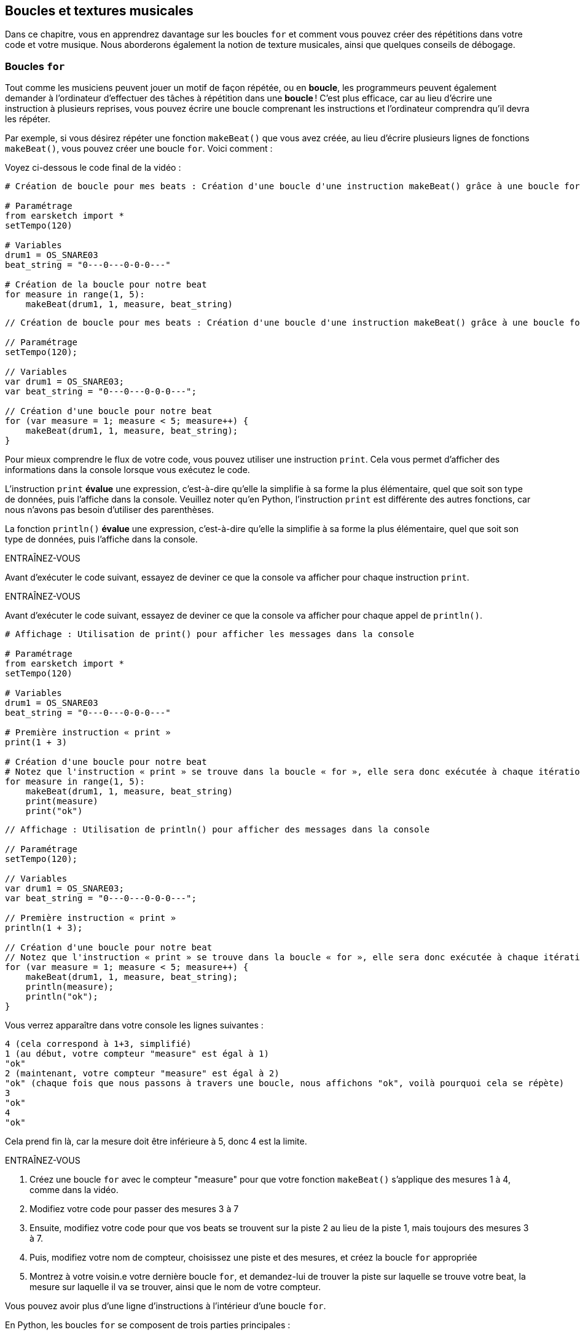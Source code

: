 [[loopandlayers]]
== Boucles et textures musicales
:nofooter:

Dans ce chapitre, vous en apprendrez davantage sur les boucles `for` et comment vous pouvez créer des répétitions dans votre code et votre musique. Nous aborderons également la notion de texture musicales, ainsi que quelques conseils de débogage.


[[forloops]]
=== Boucles `for`

Tout comme les musiciens peuvent jouer un motif de façon répétée, ou en *boucle*, les programmeurs peuvent également demander à l'ordinateur d'effectuer des tâches à répétition dans une *boucle* ! C'est plus efficace, car au lieu d'écrire une instruction à plusieurs reprises, vous pouvez écrire une boucle comprenant les instructions et l'ordinateur comprendra qu'il devra les répéter.

Par exemple, si vous désirez répéter une fonction `makeBeat()` que vous avez créée, au lieu d'écrire plusieurs lignes de fonctions `makeBeat()`, vous pouvez créer une boucle `for`. Voici comment :

////
add new video
more info here https://docs.google.com/spreadsheets/d/114pWGd27OkNC37ZRCZDIvoNPuwGLcO8KM5Z_sTjpn0M/edit#gid=0
in the "revamping videos" tab (includes link to script)
////

Voyez ci-dessous le code final de la vidéo :

[role="curriculum-python"]
[source,python]
----
# Création de boucle pour mes beats : Création d'une boucle d'une instruction makeBeat() grâce à une boucle for

# Paramétrage
from earsketch import *
setTempo(120)

# Variables
drum1 = OS_SNARE03
beat_string = "0---0---0-0-0---"

# Création de la boucle pour notre beat
for measure in range(1, 5):
    makeBeat(drum1, 1, measure, beat_string)
----

[role="curriculum-javascript"]
[source,javascript]
----
// Création de boucle pour mes beats : Création d'une boucle d'une instruction makeBeat() grâce à une boucle for

// Paramétrage
setTempo(120);

// Variables
var drum1 = OS_SNARE03;
var beat_string = "0---0---0-0-0---";

// Création d'une boucle pour notre beat
for (var measure = 1; measure < 5; measure++) {
    makeBeat(drum1, 1, measure, beat_string);
}
----


Pour mieux comprendre le flux de votre code, vous pouvez utiliser une instruction `print`. Cela vous permet d'afficher des informations dans la console lorsque vous exécutez le code.

[role="curriculum-python"]
L'instruction `print`  *évalue* une expression, c'est-à-dire qu'elle la simplifie à sa forme la plus élémentaire, quel que soit son type de données, puis l'affiche dans la console. Veuillez noter qu'en Python, l'instruction `print` est différente des autres fonctions, car nous n'avons pas besoin d'utiliser des parenthèses.

[role="curriculum-javascript"]
La fonction `println()` *évalue* une expression, c'est-à-dire qu'elle la simplifie à sa forme la plus élémentaire, quel que soit son type de données, puis l'affiche dans la console.

[role="curriculum-python"]
.ENTRAÎNEZ-VOUS
****
Avant d'exécuter le code suivant, essayez de deviner ce que la console va afficher pour chaque instruction `print`.
****

[role="curriculum-javascript"]
.ENTRAÎNEZ-VOUS
****
Avant d'exécuter le code suivant, essayez de deviner ce que la console va afficher pour chaque appel de `println()`.
****

[role="curriculum-python"]
[source,python]
----
# Affichage : Utilisation de print() pour afficher les messages dans la console

# Paramétrage
from earsketch import *
setTempo(120)

# Variables
drum1 = OS_SNARE03
beat_string = "0---0---0-0-0---"

# Première instruction « print »
print(1 + 3)

# Création d'une boucle pour notre beat
# Notez que l'instruction « print » se trouve dans la boucle « for », elle sera donc exécutée à chaque itération de la boucle.
for measure in range(1, 5):
    makeBeat(drum1, 1, measure, beat_string)
    print(measure)
    print("ok")
----

[role="curriculum-javascript"]
[source,javascript]
----
// Affichage : Utilisation de println() pour afficher des messages dans la console

// Paramétrage
setTempo(120);

// Variables
var drum1 = OS_SNARE03;
var beat_string = "0---0---0-0-0---";

// Première instruction « print »
println(1 + 3);

// Création d'une boucle pour notre beat
// Notez que l'instruction « print » se trouve dans la boucle « for », elle sera donc exécutée à chaque itération de la boucle.
for (var measure = 1; measure < 5; measure++) {
    makeBeat(drum1, 1, measure, beat_string);
    println(measure);
    println("ok");
}
----

Vous verrez apparaître dans votre console les lignes suivantes :
----
4 (cela correspond à 1+3, simplifié)
1 (au début, votre compteur "measure" est égal à 1)
"ok"
2 (maintenant, votre compteur "measure" est égal à 2)
"ok" (chaque fois que nous passons à travers une boucle, nous affichons "ok", voilà pourquoi cela se répète)
3
"ok"
4
"ok"
----
Cela prend fin là, car la mesure doit être inférieure à 5, donc 4 est la limite.

.ENTRAÎNEZ-VOUS
****
. Créez une boucle `for` avec le compteur "measure" pour que votre fonction `makeBeat()` s'applique des mesures 1 à 4, comme dans la vidéo.
. Modifiez votre code pour passer des mesures 3 à 7
. Ensuite, modifiez votre code pour que vos beats se trouvent sur la piste 2 au lieu de la piste 1, mais toujours des mesures 3 à 7.
. Puis, modifiez votre nom de compteur, choisissez une piste et des mesures, et créez la boucle `for` appropriée
. Montrez à votre voisin.e votre dernière boucle `for`, et demandez-lui de trouver la piste sur laquelle se trouve votre beat, la mesure sur laquelle il va se trouver, ainsi que le nom de votre compteur.
****

Vous pouvez avoir plus d'une ligne d'instructions à l'intérieur d'une boucle `for`.

[role="curriculum-python"]
En Python, les boucles `for` se composent de trois parties principales :

[role="curriculum-javascript"]
En JavaScript, les boucles `for` se composent de quatre parties principales :

[[loop-components-PY]]
.Les composants de base d'une boucle « for »
[role="curriculum-python"]
[caption="Figure 12.2: "]
image::../media/U1P2/Loop_Components_PY.png[Alt Text]

[[loop-components-JS]]
.Les composants de base d'une boucle « for »
[role="curriculum-javascript"]
[caption="Figure 12.2: "]
image::../media/U1P2/Loop_Components_JS.png[Alt Text]

[role="curriculum-python"]
* *Corps de la boucle* : Le corps d'une boucle contient des instructions qui s'exécuteront de manière répétée. Cela inclut tout ce qui est *indenté* (avec un espace à gauche, à l'aide de la touche de tabulation ou _Tab_) directement après le deux-points `:`.
* *Compteur de boucle* : Crée une variable à utiliser comme compteur de boucle.
* *Plage ou « Range »* : Une fonction qui crée une liste de nombres à compter pour le compteur de boucle. Le mot clé `in` vérifie si la valeur du compteur de boucle se trouve dans la plage spécifiée. La fonction `range()` nécessite deux arguments, un point de départ (inclusif) et un point de fin (exclusif) : `range(startingNumber, endingNumber)`.

[role="curriculum-javascript"]
* *Corps de la boucle* : Le corps d'une boucle contient des instructions qui s'exécuteront de manière répétée. It is surrounded by curly braces `{ }` and is *indented* (using the _tab_ key).
* *Initialisation* : Ceci crée une variable à utiliser comme *compteur de boucle* avant que la première boucle ne s'exécute.
* *Itération* : Une instruction qui met à jour le compteur de boucle. Il compte à chaque itération.
* *Condition de la boucle* : Ceci vérifie si la boucle doit être exécutée à nouveau. Si l'instruction est vraie, le corps de la boucle s'exécute à nouveau. Si le compteur dépasse la limite, l'instruction sera considérée comme fausse et la boucle se terminera. L'ordinateur continuera ensuite à exécuter le code situé après la boucle.

Vous pouvez avoir plus d'une ligne d'instructions à l'intérieur d'une boucle `for`.

[[controlflow]]
=== Flux de commande

Voici un autre exemple de la façon dont vous pouvez utiliser les boucles `for` :

[role="curriculum-python curriculum-mp4"]
[[video12bpy]]
video::./videoMedia/012-03-ExampleLoop-PY.mp4[]

[role="curriculum-javascript curriculum-mp4"]
[[video12bjs]]
video::./videoMedia/012-03-ExampleLoop-JS.mp4[]

Nous pouvons créer des répétitions dans notre musique en saisissant la fonction `fitMedia()` à répétition, mais avec différents nombres de mesures :

[role="curriculum-python"]
[source,python]
----
# Sans boucles : Répétition musicale créée sans boucle dans le code

# Paramétrage
from earsketch import *
setTempo(120)

# Musique
drums1 = ELECTRO_DRUM_MAIN_BEAT_008
drums2 = ELECTRO_DRUM_MAIN_BEAT_007

# Tous ces appels de fonction fitMedia() peuvent être remplacés par deux appels placés dans une boucle.

fitMedia(drums1, 1, 1, 1.5)
fitMedia(drums2, 1, 1.5, 2)
fitMedia(drums1, 1, 2, 2.5)
fitMedia(drums2, 1, 2.5, 3)
fitMedia(drums1, 1, 3, 3.5)
fitMedia(drums2, 1, 3.5, 4)
fitMedia(drums1, 1, 4, 4.5)
fitMedia(drums2, 1, 4.5, 5)
fitMedia(drums1, 1, 5, 5.5)
fitMedia(drums2, 1, 5.5, 6)
fitMedia(drums1, 1, 6, 6.5)
fitMedia(drums2, 1, 6.5, 7)
fitMedia(drums1, 1, 7, 7.5)
fitMedia(drums2, 1, 7.5, 8)
fitMedia(drums1, 1, 8, 8.5)
fitMedia(drums2, 1, 8.5, 9)
----

[role="curriculum-javascript"]
[source,javascript]
----
// Sans boucles : Répétition musicale créée sans boucle dans le code

// Paramétrage
setTempo(120);

// Musique
var drums1 = ELECTRO_DRUM_MAIN_BEAT_008;
var drums2 = ELECTRO_DRUM_MAIN_BEAT_007;

// Tous ces appels de fonction fitMedia() pourraient être remplacés par deux appels placés dans une boucle.

fitMedia(drums1, 1, 1, 1.5);
fitMedia(drums2, 1, 1.5, 2);
fitMedia(drums1, 1, 2, 2.5);
fitMedia(drums2, 1, 2.5, 3);
fitMedia(drums1, 1, 3, 3.5);
fitMedia(drums2, 1, 3.5, 4);
fitMedia(drums1, 1, 4, 4.5);
fitMedia(drums2, 1, 4.5, 5);
fitMedia(drums1, 1, 5, 5.5);
fitMedia(drums2, 1, 5.5, 6);
fitMedia(drums1, 1, 6, 6.5);
fitMedia(drums2, 1, 6.5, 7);
fitMedia(drums1, 1, 7, 7.5);
fitMedia(drums2, 1, 7.5, 8);
fitMedia(drums1, 1, 8, 8.5);
fitMedia(drums2, 1, 8.5, 9);
----

Nous pouvons utiliser une boucle `for` pour créer exactement la même musique, mais de manière plus efficace. Notre compteur ici est "mesure". Notez que le corps de la boucle contient deux lignes de code, toutes deux utilisant le compteur "mesure".

[role="curriculum-python"]
[source,python]
----
# Bucles : Répétition musicale créée à partir de boucles dans le code.

# Paramétrage
from earsketch import *
setTempo(120)

# Musique
drums1 = ELECTRO_DRUM_MAIN_BEAT_008
drums2 = ELECTRO_DRUM_MAIN_BEAT_007

# Utilisation d'une boucle au lieu de répéter des lignes similaires dans le code

for measure in range(1, 9):
    fitMedia(drums1, 1, measure, measure + 0.5)
    fitMedia(drums2, 1, measure + 0.5, measure + 1)
----

[role="curriculum-javascript"]
[source,javascript]
----
// Bucles : Répétition musicale créée à partir de boucles dans le code

// Paramétrage
setTempo(120);

// Musique
var drums1 = ELECTRO_DRUM_MAIN_BEAT_008;
var drums2 = ELECTRO_DRUM_MAIN_BEAT_007;

// Utilisation d'une boucle au lieu de répéter des lignes similaires dans le code

for (var measure = 1; measure < 9; measure = measure + 1) {
    fitMedia(drums1, 1, measure, measure + 0.5);
    fitMedia(drums2, 1, measure + 0.5, measure + 1);
}
----

L'*interpréteur* lit et exécute un script. L'ordre dans lequel il est exécuté est appelé le *flux de commande*. En général, il procède par ligne, de haut en bas. C'est pourquoi nous devons définir des variables avant de les appeler dans le code. 

Une boucle est une *instruction de flux de commande*, qui modifie l'ordre d'execution. À la fin d'un corps de boucle, on revient au haut de la boucle.

Cette animation montre comment le flux de commande se déplace dans une boucle `for`, et comment la valeur du compteur de boucle change à chaque *itération* (répétition du corps de la boucle) :

[[loop-py]]
.Passer à travers une boucle « for »
[role="curriculum-python"]
[caption="Figure 12.4: "]
image::../media/U1P2/LoopPy_updated.gif[Alt Text]

.Passer à travers une boucle « for »
[role="curriculum-javascript"]
[caption="Figure 12.4: "]
[[loop-js]]
image::../media/U1P2/LoopJS_updated.gif[Alt Text]

////
Although it is valid syntax, a `*monospace bold phrase*` causes a build error in AsciidocFX. Might be something to do with DocBook conversion. No bold for now. May see how ES handles it in the future.

BMW
////

Un dernier aspect intéressant relatif aux boucles `for` est l'incrémentation.

[role="curriculum-python"]
Incrémenter signifie augmenter la valeur du compteur. Dans les boucles `for`, nous utilisons la fonction `range()` pour incrémenter le compteur. Nous avons vu deux paramètres pour la plage (range) : `startingNumber` et `endingNumber` (qui est exclusif). Il y a un troisième paramètre optionnel : `increment`. Par défaut, `increment` est égal à 1, mais vous pouvez l'utiliser pour incrémenter par plus d'un.

[role="curriculum-javascript"]
Incrémenter signifie augmenter la valeur du compteur. Dans les boucles `for` nous utilisons l'expression `measure = measure + 1`. Cela incrémente la `mesure ou « measure »` du compteur par 1 pour chaque boucle. Il est également possible de l'incrémenter par plus d'un de la manière suivante : `measure = measure + 4`.

.ENTRAÎNEZ-VOUS
*****
Avant d'exécuter le code suivant, essayez de deviner ce qu'il va renvoyer.
*****

[role="curriculum-python"]
[source,python]
----
# Incrémentation : Création d'un rythme percussif alternatif

from earsketch import *
setTempo(120)

groove1 = HIPHOP_DUSTYGROOVE_011
groove2 = HIPHOP_DUSTYGROOVE_010

for measure in range(1, 9, 4):
    fitMedia(groove1, 1, measure, measure + 2)
    fitMedia(groove2, 2, measure + 2, measure + 4)
----

[role="curriculum-javascript"]
[source,javascript]
----
// Incrémentation : Création d'un rythme percussif alternatif

setTempo(120);

var groove1 = HIPHOP_DUSTYGROOVE_011;
var groove2 = HIPHOP_DUSTYGROOVE_010;

for (var measure = 1; measure < 9; measure = measure + 4) {
    fitMedia(groove1, 1, measure, measure + 2);
    fitMedia(groove2, 2, measure + 2, measure + 4);
}
----


[role="curriculum-python"]
Ici, nous avons utilisé la fonction `range()` , mais vous pouvez également incrémenter (augmenter) ou décrémenter (diminuer) une variable en utilisant le type d'expression suivant : `measure = measure + 1`. Cela signifie que « measure » est maintenant égal à sa valeur précédente +1. Vous pouvez utiliser le raccourci `+=` (ou `-=` pour décrémenter) de la manière suivante : `measure += 1` est équivalent à `measure = measure + 1`. Et `measure -= 1` est équivalent à `measure = measure - 1`.

[role="curriculum-javascript"]
Ici, nous avons écrit `measure = measure + 4`, ce qui signifie que « measure » est maintenant égale à sa valeur précédente +4. Vous pouvez aussi utiliser le raccourci `+=` (ou `-=` pour décrémenter). Voici une méthode de raccourci pour incrémenter (ou décrémenter) un compteur :

* `measure++` ou `measure += 1` incrémente « measure » par 1. Si vous voulez incrémenter par une valeur supérieure à un, utilisez `measure += 2`.
* `measure--` ou `measure -= 1` décrémente « measure » par 1. Si vous voulez décrémenter par une valeur supérieure à un, utilisez `measure -= 2`.


[[debuggingtips]]
=== Astuces de débogage

La programmation ne se limite pas à l'écriture de code. Il y a aussi une partie de débogage et de maintenance du code. Le terme « déboguer » signifie résoudre les erreurs. Si vous rencontrez une erreur, essayez de suivre les étapes suivantes :

[role="curriculum-python"]
. *Lisez la console pour obtenir des indices*.
. *Localisez l'erreur dans votre code :* vous avez trois options ici. 1. Si la console vous indique un numéro de ligne, jetez-y un coup d'œil, ainsi qu'à la ligne précédente dans votre code. 2. Utilisez la méthode de "mise en commentaire". Vous pouvez détecter une erreur en écrivant # avant une ligne de code. Cela s'appelle mettre la ligne en commentaire : lorsque le code est exécuté, la ligne n'est pas exécutée. S'il n'y a pas d'erreur renvoyée lorsque vous exécutez le code, l'erreur est probablement située dans la ligne commentée. 3. Le *débogage à l'aide de l'instruction « print »* peut également être utilisé pour localiser une erreur. Relisez la section de votre code qui pose problème et essayez de suivre la logique. Insérez des instructions `print` là où vous êtes incertain.e de la logique, afin d'obtenir la valeur des variables et de vérifier l'état du programme. Cela vous aidera à vérifier votre compréhension du programme par rapport à ce qui se passe concrètement. 
. *Partez à la chasse aux bogues* : vérifiez la présence d'erreurs et modifiez les lignes de code fautives, puis exécuter le code pour vérifier sa justesse.
. *Demandez de l'aide* : si vous trouvez que vous avez passé trop de temps sur un bogue, n'hésitez pas à demander l'aide de quelqu'un ! Un regard neuf peut être très utile pour repérer les erreurs. 

[role="curriculum-javascript"]
. *Lisez la console pour obtenir des indices*.
. *Localisez l'erreur dans votre code :* vous avez trois options ici. 1. Si la console vous indique un numéro de ligne, jetez-y un coup d'œil, ainsi qu'à la ligne précédente dans votre code. 2. Utilisez la méthode de "mise en commentaire". Vous pouvez détecter une erreur en écrivant // avant une ligne de code. Cela s'appelle mettre la ligne en commentaire : lorsque le code est exécuté, la ligne n'est pas exécutée. S'il n'y a pas d'erreur renvoyée lorsque vous exécutez le code, l'erreur est probablement située dans la ligne commentée. 3. Le *débogage à l'aide de l'instruction « print »* peut également être utilisé pour localiser une erreur. Passez à travers la section de votre code qui pose problème et essayez de suivre la logique. Insérez des appels de fonction `println()` là où vous êtes incertain de la logique, afin d'obtenir la valeur des variables et de vérifier l'état du programme. Cela vous aidera à vérifier votre compréhension du programme par rapport à ce qui se passe concrètement. 
. *Partez à la chasse aux bogues* : vérifiez la présence d'erreurs et modifiez les lignes de code fautives, puis exécuter le code pour vérifier sa justesse.
. *Demandez de l'aide* : si vous trouvez que vous avez passé trop de temps sur un bogue, n'hésitez pas à demander l'aide de quelqu'un ! Un regard neuf peut être très bénéfique pour détecter les erreurs. 

Dans l'exemple ci-dessous, nous allons parcourir des variables print pour aider à déboguer un script :

[role="curriculum-python curriculum-mp4"]
[[video15py]]
video::./videoMedia/015-02-TheDebuggingProcess-PY.mp4[]

[role="curriculum-javascript curriculum-mp4"]
[[video15js]]
video::./videoMedia/015-02-TheDebuggingProcess-JS.mp4[]

Dans le chapitre 1, nous vous avons présenté une liste d'erreurs potentielles pouvant survenir. Voyez ci-dessous d'autres sources d'erreurs potentielles :

[role="curriculum-python"]
. L'*initialisation des variables* : Une variable doit être initialisée avant de pouvoir être utilisée dans un script. Cela signifie que vous devez affecter des valeurs à vos variables au début de votre script.
. *Comments:* Improper commenting will cause a <</en/v1/every-error-explained-in-detail#syntaxerror, syntax error>>. En Python, les commentaires doivent commencer par le symbole `#`.
. L'*indentation *: L'indentation est très importante en Python. Lack of indentation in `for` loop bodies will cause an <</en/v1/every-error-explained-in-detail#indentationerror, indentation error>>.
. *Quotations:* Forgetting an opening or closing quotation mark can also cause a <</en/v1/every-error-explained-in-detail#syntaxerror, syntax error>>.
. Les *arguments* : Les arguments de fonction comprenant des erreurs peuvent conduire à toutes sortes d'erreurs. Vous devez fournir le nombre et le type d'arguments appropriés à un appel de fonction.

[role="curriculum-javascript"]
. L'*initialisation des variables* : Une variable doit être initialisée avant de pouvoir être utilisée dans un script. Cela signifie que vous devez affecter des valeurs à vos variables dans le haut de votre script. N'oubliez pas d'initialiser les variables avec l'expression `var` !
. *Comments:* Improper commenting will cause a <</en/v1/every-error-explained-in-detail#syntaxerror, syntax error>>. En JavaScript, les commentaires doivent commencer par le symbole `//`.
. Les *points-virgules* : Inclure des points-virgules après chaque instruction est fortement recommandé en JavaScript. 
. *Quotations:* Forgetting an opening or closing quotation mark can also cause a <</en/v1/every-error-explained-in-detail#syntaxerror, syntax error>>.
. Les *arguments* : Les arguments de fonction comprenant des erreurs peuvent conduire à toutes sortes d'erreurs. Vous devez fournir le nombre et le type d'arguments appropriés à un appel de fonction. 


Take a look at <</en/v1/every-error-explained-in-detail#, Every Error Explained in Detail>> for a full description of different error types and what you can do to prevent them.


[[musicaltips]]
=== Astuces musicales

Maintenant que vous disposez de plusieurs outils pour créer votre musique, comme les fonctions `fitMedia()`, `makeBeat()` et les boucles `for`, nous allons examiner des idées musicales.

Commençons par la *tonalité* de votre chanson :

* La *hauteur* (ou hauteur tonale) correspond au niveau de sonorité d'une note (aigue ou grave). Les notes musicales sont regroupées en *gammes* : un ensemble de notes de musique qui sonnent bien ensemble. 
* La *tonalité* d'une chanson indique la gamme ou le groupe de notes dans lequel la musique est composée. Les tonalités peuvent être majeures (habituellement des sons plus "joyeux" ) ou mineures (habituellement des sons  plus "sombres"). 
* Pour les compositeur.rice.s débutant.e.s, nous recommandons de n'avoir qu'une seule tonalité pour la chanson. Utiliser des sons provenants de tonalités différentes peut sonner... faux ! En général, les sons d'un dossier de la bibliothèque de sons EarSketch sont tous dans la même tonalité. 

Écoutez le clip audio ci-dessous pour comprendre la différence entre les tonalités majeures et mineures :

++++
<div class="curriculum-mp3">audioMedia/MajorMinor.mp3</div>
++++

Maintenant, voyons les différents types de pistes que vous pourriez avoir. Vous vous souvenez peut-être qu'il est possible d'utiliser une piste de votre DAW pour chaque type d'instrument. Dans une chanson pop, vous pouvez trouver les pistes de base suivantes :

* La mélodie est l'idée principale de la chanson qui est souvent plus aiguë.  Il peut s'agir d'une voix, de notes aiguës d'un clavier, de guitare, etc.
* L'harmonie correspond aux notes plus longues qui "soutiennent la mélodie", comme les accords d'un piano, les cordes d'une guitare ou un ensemble de cordes (violons, etc.).
* Vous avez également une ligne de basse. Ce sont des notes graves. Il peut s'agir d'une basse, d'un violoncelle, des notes graves d'un clavier, etc.
* Ensuite, il y a les percussions. Si vous utilisez la fonction `makeBeat()`, celle-ci peut prendre plusieurs pistes. Par exemple, vous pouvez avoir une piste pour votre grosse caisse, une pour votre caisse claire et une pour votre charleston.

Il s'agit là d'idées de base qui permettent de définir la texture de votre chanson. Cependant, certaines parties de votre chanson peuvent ne contenir qu'un ou deux de ces quatre éléments. Vous pouvez également ajouter d'autres pistes, créer une deuxième mélodie, ajouter des bourdons (notes très longues en arrière-plan), des sons enregistrés, des « whooshes », etc. Explorez plusieurs idées et gardez celles qui vous plaisent le plus !

Enfin, parlons de la *répétition* et du *contraste*. Les êtres humains apprécient les répétitions en raison de ce que les psychologues appellent l'effet d'exposition. Lorsqu'il entend une partie de musique répétée, le cerveau essaie d'imaginer la note suivante avant qu'elle ne soit jouée, ce qui nous donne l'impression de participer. De même, chaque fois qu'une partie de musique est répétée, l'auditeur peut percevoir de nouveaux détails du morceau, car le cerveau n'a plus besoin de se concentrer sur la mélodie brute.

La notion de contraste renvoie aux différences entre des parties successives de la musique, ce qui crée un équilibre important par rapport aux répétitions. Le contraste est utilisé pour attirer l'attention de l'auditeur sur de nouveaux éléments. Les musiciens peuvent créer un contraste grâce à des changements rythmiques, de nouvelles mélodies ou harmonies ou encore par des variations au niveau des instruments ou des sons utilisés. On peut retrouver un bon exemple de contraste vers 0'21 (seconde 21) et 1'01 (minute 1, seconde 1) de la chanson https://www.youtube.com/watch?v=AjjlABP5t1Q[Dream State] de Son Lux.

.ENTRAÎNEZ-VOUS
****
Créez une chanson complète comprenant :

* un thème (veuillez mentionner le thème que vous avez choisi dans votre intro commentée dans le code)
* les fonctions `fitMedia()` et `makeBeat()`
* une ou plusieurs boucles `for` avec `fitMedia()` ou `makeBeat()`
* au moins quatre pistes
* au moins 16 mesures
* au moins un son chargé
* des commentaires et des variables pour organiser votre code

Rappelez-vous que vous pouvez essayer plusieurs choses différentes et ne garder que les sons/idées qui vous plaisent le plus. Aussi, n'hésitez pas à partager votre musique !
****



[[chapter4summary]]
=== Résumé du chapitre 4

[role="curriculum-python"]
* Une *boucle `for`* indique à l'ordinateur d'exécuter une section de code de façon répétée, créant ainsi un code plus efficace. Les boucles `for` se composent d'un corps de boucle, d'un compteur de boucle et d'une plage spécifique. En outre, le code dans le corps de la boucle doit être indenté.
* Le *flux de commande* représente l'ordre dans lequel les instructions sont exécutées par l'ordinateur.
* L'instruction `print` évalue l'expression qui l'accompagne et affiche le résultat dans la console. Il s'agit d'un outil utile pour le débogage, car il permet au programmeur d'en apprendre davantage sur l'état du programme.
* La fonction « print », la mise en commentaire de code et la console sont des méthodes utilisées pour déboguer du code. Demander de l'aide à quelqu'un peut aussi considérablement accélérer le processus de débogage.
* Revisit the expanded list of common programming errors: <<debugging-and-documenting#commonerrors, Common Errors>>.
* La *hauteur* d'un son détermine à quel point il est aiguë ou grave.
* La *tonalité* d'une chanson indique la gamme ou le groupe de notes dans lequel la musique est composée. Les tonalités peuvent être majeures ou mineures, ce qui crée une impression différente chez l'auditeur.
* Vous pouvez utiliser trois pistes de base pour créer la structure de vos chansons : une mélodie aiguë, une basse grave et des percussions.

[role="curriculum-javascript"]
* Une *boucle `for`* indique à l'ordinateur d'exécuter une section de code de façon répétée, créant ainsi un code plus efficace. Les boucles `for` sont constituées d'un corps de boucle, d'une initialisation des variables, d'une instruction d'itération et d'une condition de boucle. En outre, le code dans le corps de la boucle doit être indenté.
* Le *flux de commande* représente l'ordre dans lequel les instructions sont exécutées par l'ordinateur.
* La fonction `println()` évalue son argument et affiche le résultat dans la console. Il s'agit d'un outil utile pour le débogage, car il permet au programmeur d'en apprendre davantage sur l'état du programme.
* La fonction « print », la mise en commentaire de code et la console sont toutes des méthodes utilisées pour déboguer du code. Demander de l'aide à quelqu'un peut aussi considérablement accélérer le processus de débogage.
* Revisit the expanded list of common programming errors: <<debugging-and-documenting#commonerrors, Common Errors>>.
* La *hauteur* d'un son détermine à quel point il est aiguë ou grave.
* La *tonalité* d'une chanson indique la gamme ou le groupe de notes dans lequel la musique est composée. Les tonalités peuvent être majeures ou mineures, ce qui crée une impression différente chez l'auditeur.
* Vous pouvez utiliser trois pistes de base pour créer la structure de vos chansons : une mélodie aiguë, une basse grave et des percussions.


[[chapter-questions]]
=== Questions

[question]
--
Parmi les éléments suivants, lequel n'est PAS un composant d'une boucle `for` ?
[answers]
* L'interpréteur de boucle
* Le compteur de boucle
* Le corps de la boucle
* La plage de la boucle
--

[question]
--
Parmi les propositions suivantes, laquelle n'est PAS une bonne utilisation de boucles dans une composition musicale ?
[answers]
* Créer un motif de rythmes ou « beats » qui ne se répète jamais
* Placer des clips musicaux sur chaque troisième mesure
* Répéter un « beat » sur plusieurs mesures consécutives
* Placer des clips musicaux sur des mesures impaires
--

[question]
--
Parmi les techniques suivantes, laquelle n'est PAS une technique recommandée pour le débogage ?
[answers]
* Copier et coller du code dans Google
* Afficher les valeurs des variables dans la console
* Examiner les lignes comportant des erreurs identifiées dans la console
* Demander de l'aide à d'autre personnes
--

[question]
--
Parmi les éléments suivants, lequel n'est PAS un élément qui peut être imprimé dans la console ?
[answers]
* Les commentaires du code
* Les chaînes de caractères
* Les expressions mathématiques
* Les variables
--

[question]
--
____ est une qualité du son qui détermine à quel point un son est aiguë ou grave
[answers]
* La hauteur
* Le tempo
* Le rythme
* Le volume
--

